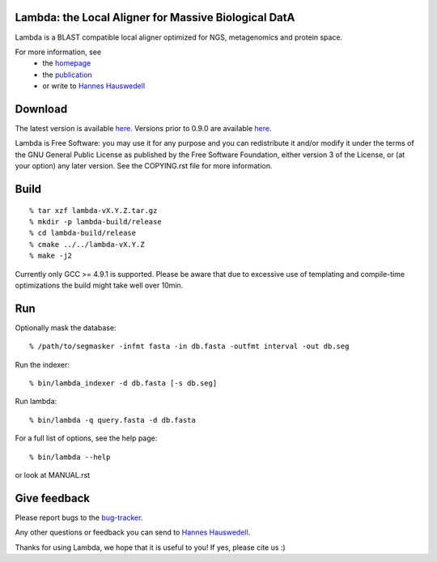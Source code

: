 Lambda: the Local Aligner for Massive Biological DatA
-----------------------------------------------------

Lambda is a BLAST compatible local aligner optimized for NGS,
metagenomics and protein space.

For more information, see 
 * the `homepage <https://www.seqan.de/projects/lambda/>`__
 * the `publication <http://bioinformatics.oxfordjournals.org/content/30/17/i349.abstract>`__
 * or write to `Hannes Hauswedell <mailto:hannes.hauswedell@[molgen.mpg.de|fu-berlin.de]>`__

Download
--------

The latest version is available 
`here <https://github.com/seqan/lambda/releases>`__. Versions prior to 0.9.0 are available 
`here <https://github.com/h-2/seqan/releases>`__.

Lambda is Free Software: you may use it for any purpose and you can
redistribute it and/or modify it under the terms of the GNU General
Public License as published by the Free Software Foundation, either
version 3 of the License, or (at your option) any later version. See the
COPYING.rst file for more information.

Build
-----

::

    % tar xzf lambda-vX.Y.Z.tar.gz
    % mkdir -p lambda-build/release
    % cd lambda-build/release
    % cmake ../../lambda-vX.Y.Z
    % make -j2

Currently only GCC >= 4.9.1 is supported. Please be aware that due to excessive use of
templating and compile-time optimizations the build might take well over
10min.

Run
---

Optionally mask the database:

::

    % /path/to/segmasker -infmt fasta -in db.fasta -outfmt interval -out db.seg

Run the indexer:

::

    % bin/lambda_indexer -d db.fasta [-s db.seg]

Run lambda:

::

    % bin/lambda -q query.fasta -d db.fasta

For a full list of options, see the help page:

::

    % bin/lambda --help

or look at MANUAL.rst

Give feedback
-------------

Please report bugs to the `bug-tracker <https://github.com/seqan/lambda/issues>`__.

Any other questions or feedback you can send to 
`Hannes Hauswedell <mailto:hannes.hauswedell@[molgen.mpg.de|fu-berlin.de]>`__.

Thanks for using Lambda, we hope that it is useful to you! If yes,
please cite us :)